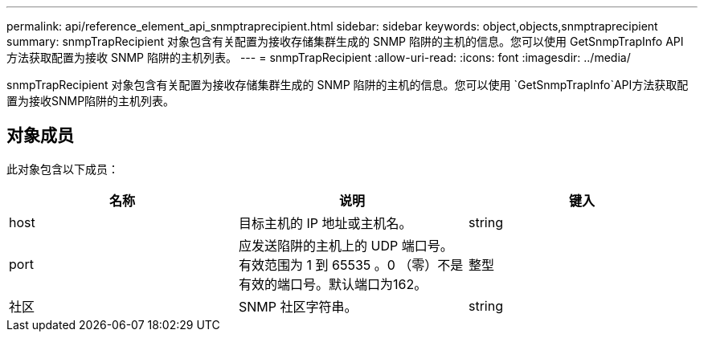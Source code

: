 ---
permalink: api/reference_element_api_snmptraprecipient.html 
sidebar: sidebar 
keywords: object,objects,snmptraprecipient 
summary: snmpTrapRecipient 对象包含有关配置为接收存储集群生成的 SNMP 陷阱的主机的信息。您可以使用 GetSnmpTrapInfo API 方法获取配置为接收 SNMP 陷阱的主机列表。 
---
= snmpTrapRecipient
:allow-uri-read: 
:icons: font
:imagesdir: ../media/


[role="lead"]
snmpTrapRecipient 对象包含有关配置为接收存储集群生成的 SNMP 陷阱的主机的信息。您可以使用 `GetSnmpTrapInfo`API方法获取配置为接收SNMP陷阱的主机列表。



== 对象成员

此对象包含以下成员：

|===
| 名称 | 说明 | 键入 


 a| 
host
 a| 
目标主机的 IP 地址或主机名。
 a| 
string



 a| 
port
 a| 
应发送陷阱的主机上的 UDP 端口号。有效范围为 1 到 65535 。0 （零）不是有效的端口号。默认端口为162。
 a| 
整型



 a| 
社区
 a| 
SNMP 社区字符串。
 a| 
string

|===